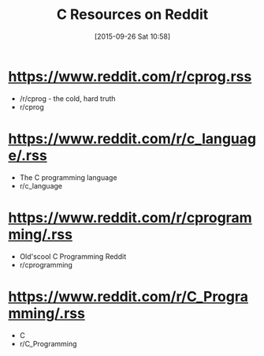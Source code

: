 #+BLOG: wisdomandwonder
#+POSTID: 10039
#+DATE: [2015-09-26 Sat 10:58]
#+OPTIONS: toc:nil num:nil todo:nil pri:nil tags:nil ^:nil
#+CATEGORY: Link
#+TAGS: Programming Language, C
#+TITLE: C Resources on Reddit

* https://www.reddit.com/r/cprog.rss
- /r/cprog - the cold, hard truth
- r/cprog

* https://www.reddit.com/r/c_language/.rss
- The C programming language
- r/c_language

* https://www.reddit.com/r/cprogramming/.rss
- Old'scool C Programming Reddit
- r/cprogramming

* https://www.reddit.com/r/C_Programming/.rss
- C
- r/C_Programming
